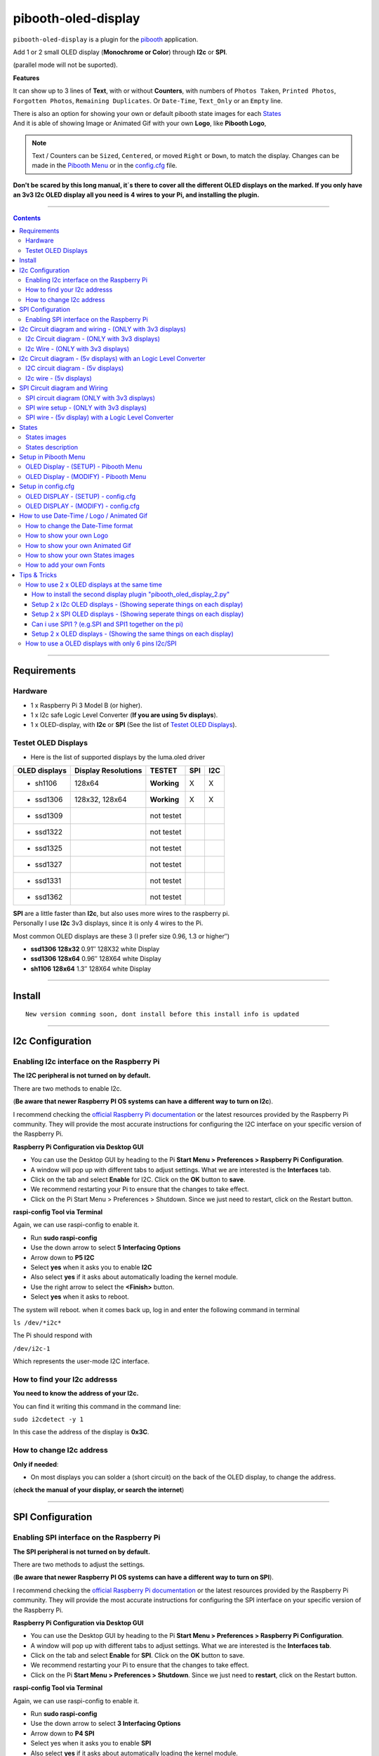 ====================
pibooth-oled-display
====================

|PythonVersions| |PypiPackage| |Downloads|

``pibooth-oled-display`` is a plugin for the `pibooth`_ application.

.. image:: https://raw.githubusercontent.com/DJ-Dingo/pibooth-oled-display/master/templates/Pibooth_OLED-I2c_3V3_main.png
   :align: center
   :alt: I2c 3v3 OLED display simple setup x 2

| Add 1 or 2 small OLED display (**Monochrome or Color**) through **I2c** or **SPI**. 

(parallel mode will not be suported). 

| **Features**

It can show up to 3 lines of **Text**, with or without **Counters**, with numbers of ``Photos Taken``, ``Printed Photos``, ``Forgotten Photos``, ``Remaining Duplicates``. Or ``Date-Time``, ``Text_Only`` or an ``Empty`` line.

.. image:: https://raw.githubusercontent.com/DJ-Dingo/pibooth-oled-display/master/templates/main_oled.png
   :align: center
   :alt: OLED display examples

| There is also an option for showing your own or default pibooth state images for each `States`_
| And it is able of showing Image or Animated Gif with your own **Logo**, like **Pibooth Logo**, 

.. |image1| image:: https://raw.githubusercontent.com/DJ-Dingo/pibooth-oled-display/master/pibooth_oled_display/oled_display/logo/A01_Pibooth_128x64.gif
   :alt: OLED display examples

.. |image2| image:: https://raw.githubusercontent.com/DJ-Dingo/pibooth-oled-display/master/pibooth_oled_display/oled_display/logo/A03_Beer.gif
   :alt: OLED display examples

.. |image3| image:: https://raw.githubusercontent.com/DJ-Dingo/pibooth-oled-display/master/pibooth_oled_display/oled_display/logo/A04_Shopping%20Card.gif
   :width: 60%
   :alt: OLED display examples

|image1| |image2| |image3|

.. Note:: Text / Counters can be ``Sized``, ``Centered``, or moved ``Right`` or ``Down``, to match the display. Changes can be made in the `Pibooth Menu`_ or in the `config.cfg`_ file.

**Don't be scared by this long manual, it´s there to cover all the different OLED displays on the marked. If you only have an 3v3 I2c 
OLED display all you need is 4 wires to your Pi, and installing the plugin.**

-----------------------------------------------------------

.. contents::

---------------------

Requirements
------------

Hardware
^^^^^^^^

* 1 x Raspberry Pi 3 Model B (or higher).
* 1 x I2c safe Logic Level Converter (**If you are using 5v displays**).  
* 1 x OLED-display, with **I2c** or **SPI** (See the list of `Testet OLED Displays`_).

.. image:: https://raw.githubusercontent.com/DJ-Dingo/pibooth-oled-display/master/templates/128x64.png
   :align: center
   :alt: OLED display

Testet OLED Displays
^^^^^^^^^^^^^^^^^^^^
* Here is the list of supported displays by the luma.oled driver

=============== ========================== =========== ===== =====
OLED displays    Display Resolutions         TESTET     SPI   I2C
=============== ========================== =========== ===== =====
- sh1106        128x64                     **Working**     X     X
- ssd1306       128x32, 128x64             **Working**     X     X
- ssd1309                                  not testet
- ssd1322                                  not testet
- ssd1325                                  not testet
- ssd1327                                  not testet
- ssd1331                                  not testet
- ssd1362                                  not testet
=============== ========================== =========== ===== =====

| **SPI** are a little faster than **I2c**, but also uses more wires to the raspberry pi.
| Personally I use **I2c** 3v3 displays, since it is only 4 wires to the Pi. 

Most common OLED displays are these 3 (I prefer size 0.96, 1.3 or higher″)

* **ssd1306 128x32** 0.91″ 128X32 white Display
* **ssd1306 128x64** 0.96″ 128X64 white Display
* **sh1106  128x64** 1.3″  128X64 white Display

--------------------------------------

Install
-------
::

   New version comming soon, dont install before this install info is updated


--------------------------------------

I2c Configuration
-----------------

Enabling I2c interface on the Raspberry Pi
^^^^^^^^^^^^^^^^^^^^^^^^^^^^^^^^^^^^^^^^^^

| **The I2C peripheral is not turned on by default.**

There are two methods to enable I2c.
 

| (**Be aware that newer Raspberry PI OS systems can have a different way to turn on I2c**).

I recommend checking the `official Raspberry Pi documentation`_ or the latest resources provided by the Raspberry Pi community. They will provide the most accurate instructions for configuring the I2C interface on your specific version of the Raspberry Pi.

**Raspberry Pi Configuration via Desktop GUI**  
 
* You can use the Desktop GUI by heading to the Pi **Start Menu > Preferences > Raspberry Pi Configuration**.
* A window will pop up with different tabs to adjust settings. What we are interested is the **Interfaces** tab.
* Click on the tab and select **Enable** for I2C. Click on the **OK** button to **save**.
* We recommend restarting your Pi to ensure that the changes to take effect.
* Click on the Pi Start Menu > Preferences > Shutdown. Since we just need to restart, click on the Restart button.

 
**raspi-config Tool via Terminal**

Again, we can use raspi-config to enable it.

* Run **sudo raspi-config**
* Use the down arrow to select **5 Interfacing Options**
* Arrow down to **P5 I2C**
* Select **yes** when it asks you to enable **I2C**
* Also select **yes** if it asks about automatically loading the kernel module.
* Use the right arrow to select the **<Finish>** button.
* Select **yes** when it asks to reboot.

The system will reboot. when it comes back up, log in and enter the following command in terminal

``ls /dev/*i2c*``   
 
The Pi should respond with

``/dev/i2c-1``        
 
Which represents the user-mode I2C interface.


How to find your I2c addresss
^^^^^^^^^^^^^^^^^^^^^^^^^^^^^

| **You need to know the address of your I2c.**

You can find it writing this command in the command line:

``sudo i2cdetect -y 1``
 
In this case the address of the display is **0x3C**.


.. image:: https://raw.githubusercontent.com/DJ-Dingo/pibooth-oled-display/master/templates/i2cdetect-y1.png
   :align: center
   :alt: Detect I2C Address

How to change I2c address
^^^^^^^^^^^^^^^^^^^^^^^^^

| **Only if needed**:

* On most displays you can solder a (short circuit) on the back of the OLED display, to change the address.

(**check the manual of your display, or search the internet**)

--------------------------------------

SPI Configuration
-----------------

Enabling SPI interface on the Raspberry Pi
^^^^^^^^^^^^^^^^^^^^^^^^^^^^^^^^^^^^^^^^^^

| **The SPI peripheral is not turned on by default.**

There are two methods to adjust the settings.

| (**Be aware that newer Raspberry PI OS systems can have a different way to turn on SPI**).

I recommend checking the `official Raspberry Pi documentation`_ or the latest resources provided by the Raspberry Pi community. They will provide the most accurate instructions for configuring the SPI interface on your specific version of the Raspberry Pi.


**Raspberry Pi Configuration via Desktop GUI**

* You can use the Desktop GUI by heading to the Pi **Start Menu > Preferences > Raspberry Pi Configuration**.
* A window will pop up with different tabs to adjust settings. What we are interested is the **Interfaces tab**.
* Click on the tab and select **Enable** for **SPI**. Click on the **OK** button to save.
* We recommend restarting your Pi to ensure that the changes to take effect.
* Click on the Pi **Start Menu > Preferences > Shutdown**. Since we just need to **restart**, click on the Restart button.

**raspi-config Tool via Terminal**

Again, we can use raspi-config to enable it.

* Run **sudo raspi-config**
* Use the down arrow to select **3 Interfacing Options**
* Arrow down to **P4 SPI**
* Select yes when it asks you to enable **SPI**
* Also select **yes** if it asks about automatically loading the kernel module.
* Use the right arrow to select the **<Finish>** button.
* Select **yes** when it asks to reboot.

The system will reboot. when it comes back up, log in and enter the following command in terminal.

``ls /dev/spidev*``

| This command lists the SPI devices available in the /dev directory.
| If SPI is enabled, you should see output similar to 

``/dev/spidev0.0`` 
``/dev/spidev0.1``
If SPI is not enabled, you will see an error message or no output.

--------------------------------------

I2c Circuit diagram and wiring - (ONLY with 3v3 displays)
---------------------------------------------------------

I2c Circuit diagram - (ONLY with 3v3 displays) 
^^^^^^^^^^^^^^^^^^^^^^^^^^^^^^^^^^^^^^^^^^^^^^

| Here is the diagram for hardware connections **without** an Logic Level Converter.

**IMPORTANT** **use ONLY 3v3** 

The Vcc and GND on the OLED displays are not always the same, so it is verry important that you check Vcc and GND is set correctly.

.. image:: https://raw.githubusercontent.com/DJ-Dingo/pibooth-oled-display/master/templates/Pibooth%20OLED-I2c%203V_Sketch2_bb.png
   :align: center
   :alt:  OLED I2c Circuit diagram - (ONLY with 3v3 displays)


I2c Wire - (ONLY with 3v3 displays)
^^^^^^^^^^^^^^^^^^^^^^^^^^^^^^^^^^^

3v3 only. **IMPORTANT CHECK YOUR DISPLAY FOR THE RIGHT CONNECTION**


============ ======== ========================
Display Pins RPi-PINs Info                      
============ ======== ========================
VCC 3v3      PIN 1    3v3 ONLY
GND (Ground) PIN 6    Ground pin of the module
SCL (Clock)  PIN 5    Acts as the clock pin.
SDA (Data)   PIN 3    Data pin of the module.
============ ======== ========================

----------------------------------------------------

I2c Circuit diagram - (5v displays) with an Logic Level Converter
-----------------------------------------------------------------

I2C circuit diagram - (5v displays)
^^^^^^^^^^^^^^^^^^^^^^^^^^^^^^^^^^^

Here is the diagram for hardware connections **with** and Logic Level Converter.
**IMPORTANT** The Vcc and GND on the OLED display are not always the same, so it is verry important that you check Vcc and GND is set correctly.

.. image:: https://raw.githubusercontent.com/DJ-Dingo/pibooth-oled-display/master/templates/Pibooth_OLED-I2c_Sketch_bb_1.png
   :align: center
   :alt:  I2C circuit diagram - (5v displays)

I2c wire - (5v displays)
^^^^^^^^^^^^^^^^^^^^^^^^

**IMPORTENT**: If you use 5v to power the OLED display 
*most OLEDs can also run on 3v3, check your manual.*

Since the Raspberry Pi GPIO only handle 3.3v, it will therefore be a good idea to use a **Logic Level Converter** when using 5v to power the display, so you don't fryed your pi.

.. image:: https://raw.githubusercontent.com/DJ-Dingo/pibooth-oled-display/master/templates/level_converter.png
   :align: center
   :alt: I2c wire - (5v displays) 4-channel Logic Level converter


**IMPORTANT CHECK YOUR DISPLAY FOR THE RIGHT CONNECTION**

| OLED-I2c to the **HV** (High Level) side, on the Level Converter HV.  

*(Display >> level converter HV side)*

============ =============== =========================================
Display Pins Level converter Info                      
============ =============== =========================================
GND          GND             **Dsplay GND to the level converter GND**
VCC          HV  (HV )       **Display VC to the level converter HV**
SCL (Clock)  HV2 (HV2)       **SCL <> HV2  on the Level Converter**
SDA (Data)   HV1 (HV1)       **SDA <> HV1 on the Level Converter**
============ =============== =========================================

| RPi (**BOARD numbering scheme**) to **LV** (Low Level) side, on the Level Converter. 

*(Raspberry Pi >> Level converter LV side)*

===== ===== =============== ==========================================
 RPi  Pins  Level converter Info                      
===== ===== =============== ==========================================
GND   Pin 6 GND             **RPi GND to GND on the level converter**
3.3v  Pin 1 LV  (LV )       **RPi (3v3) to LV on the Level Converter**
5v    Pin 2 HV  (HV )       **RPi (5v) to HV on the Level Converter**
SCL   Pin 5 LV2 (LV2)       **SCL <> LV2 on the Level Converter**
SDA   Pin 3 LV1 (LV1)       **SDA <> LV1 on the Level Converter**
===== ===== =============== ==========================================

----------------------------------------------------


SPI Circuit diagram and Wiring 
------------------------------

SPI circuit diagram (ONLY with 3v3 displays)
^^^^^^^^^^^^^^^^^^^^^^^^^^^^^^^^^^^^^^^^^^^^

Here is the diagram for hardware connections **without** and **Logic Level Converter**. 

If your OLED display use 5v instead of 3v3, it demands an 8 Channel Logic Level Converter, you should get one or you risk frye your pi.

**IMPORTANT** The Vcc and GND on an OLED display are not always the same, so it is **verry important** that you check Vcc and GND is set correctly.

.. image:: https://raw.githubusercontent.com/DJ-Dingo/pibooth-oled-display/master/templates/Pibooth_OLED-SPI_1.png
   :align: center
   :alt:  SPI circuit diagram (ONLY with 3v3 displays)



SPI wire setup - (ONLY with 3v3 displays)
^^^^^^^^^^^^^^^^^^^^^^^^^^^^^^^^^^^^^^^^^

======== ============ ========== ============== ============================================================
7 Pins   Remarks      RPi-PIN    RPi GPIO       Info
======== ============ ========== ============== ============================================================
VCC      Power Pin    PIN 1      3V3            3V3 ONLY - CHECK YOUR DISPLAY
GND      Ground       PIN 6      GND            Ground pin of the module
D0, SCL  Clock        PIN 23     GPIO 11 (SCLK) Acts as the clock pin.
D1, SDA  MOSI         PIN 19     GPIO 10 (MOSI) Data pin of the module.
RST      Reset        PIN 22     GPIO 25        Resets the module, useful during SPI
DC, A0   Data/Command PIN 18     GPIO 24        Data Command pin. Used for SPI protocol
CS       Chip Select  PIN 24     GPIO 8 (CE0)   Useful when more than one module is used under SPI protocol
                      PIN 26     GPIO 7 (CE1)   Useful when more than one module is used under SPI protocol
======== ============ ========== ============== ============================================================

**If you have a 8 pins OLED display with "Vin" connect 3v3 to Vin and leave VCC empty.** *(or check the internet for more info on how to setup your display)*

----------------------------------------------------


SPI wire - (5v display) with a Logic Level Converter 
^^^^^^^^^^^^^^^^^^^^^^^^^^^^^^^^^^^^^^^^^^^^^^^^^^^^

You will need a 8 channel Logic Level Converter to use SPI with 5v. Or you can use 2 x 4 channels Logic Level Converters.

| Same princip as `I2c Circuit diagram - (5v displays) with an Logic Level Converter`_ 

* You take the needed GPIO PINs from the Raspberry Pi, and wire them to the LV side of the Logic Level Converters.
* The same goes for 3v3 wire, that goes to the LV side of the level converters. 
* You also need to wire the 5v from the Raspberry Pi to the HV side of the level converter. 
* And last you need GND (Ground) from the Raspberry Pi to GND one or both sides of the level converters.

----------------------------------------------------

States
------

States images
^^^^^^^^^^^^^
.. image:: https://raw.githubusercontent.com/DJ-Dingo/pibooth-oled-display/master/templates/state_photos.png
   :align: center
   :alt:  OLED State pictures

| If you need to change states images or add missing resolutions to fit your display

Look at `How to show your own States images`_.

| These states are showing on the display, if **Show state pictures** is activated

| ``´choose´`` ``´chosen´`` ``´preview´`` ``´capture´``

``´processing´`` ``´print´`` ``´finish´`` ``´failsafe´``


States description
^^^^^^^^^^^^^^^^^^
.. image:: https://raw.githubusercontent.com/DJ-Dingo/pibooth-oled-display/master/templates/state-sequence-oled-i2c.png
   :align: center
   :alt:  State sequence

----------------------------------------------------

Setup in Pibooth Menu
---------------------

OLED Display - (SETUP) - Pibooth Menu
^^^^^^^^^^^^^^^^^^^^^^^^^^^^^^^^^^^^^

| You enter the menu by using Esc on your keyboard. 

Be aware that this plugin can sometimes make the reaction to enter the menu slow (2-3 sec).

| At the first time you make changes in the Menu, a configuration file is generated in ``'~/.config/pibooth/pibooth.cfg'``

which permits to configure the behavior of the plugin.

.. image:: https://raw.githubusercontent.com/DJ-Dingo/pibooth-oled-display/master/templates/menu_oled_display_setup_1.png
   :align: center
   :alt: OLED Display - (Setup) - Pibooth Menu



OLED Display - (MODIFY) - Pibooth Menu
^^^^^^^^^^^^^^^^^^^^^^^^^^^^^^^^^^^^^^

| You enter the menu by using Esc on you keyboard. 

Be aware that this plugin can sometimes make the reaction to enter the menu slow (2-3 sec).

| At the first time you make changes in the Menu, a configuration file is generated in ``'~/.config/pibooth/pibooth.cfg'``

which permits to configure the behavior of the plugin.

.. image:: https://raw.githubusercontent.com/DJ-Dingo/pibooth-oled-display/master/templates/menu_oled_display_modify.png
   :align: center
   :alt: OLED Display - (Modify) - Pibooth Menu


--------------------------------------

Setup in config.cfg
-------------------

| Options are also available by editing the configuration file.
| But it is easier to `Setup in Pibooth Menu`_ 

under **Oled display - (setup)** and **Oled display - (modify)**

Edit config.cfg by using the command line or a text editor

::

   $ pibooth --config
   

OLED DISPLAY - (SETUP) - config.cfg
^^^^^^^^^^^^^^^^^^^^^^^^^^^^^^^^^^^

``config.cfg``

| [OLED DISPLAY - (SETUP)]
| # Choose OLED device - ``'ssd1306 (Default)', 'ssd1309', 'ssd1322', 'ssd1325', 'ssd1327', 'ssd1331', 'ssd1362', 'sh1106'``
| # Required by 'oled_display' plugin

oled_devices = ``ssd1306``

| # Display connection ``'I2c' or 'SPI'``
| # Required by 'oled_display' plugin

oled_i2c_or_spi = ``I2c``

| # I2c address ``(Default=0x3c)``
| # Required by 'oled_display' plugin

oled_port_address = ``0x3c``

| # Change SPI device number ``'0', '1' or '2' (Default = 0)``
| # Required by 'oled_display' plugin

oled_spi_device_number = ``0``

| # Change the I2c or SPI port number - ``(I2c = '1' - SPI = '0', '1', '2')``
| # Required by 'oled_display' plugin

oled_port = ``1``

| # SPI only GPIO DC PIN ``(Default=24)``
| # Required by 'oled_display' plugin

oled_spi_gpio_dc_pin = ``24``

| # SPI only GPIO RST PIN ``(Default=25)``
| # Required by 'oled_display' plugin

oled_spi_gpio_rst_pin = ``25``

| # Change screen WIDTH - ``'32', '48', '64', '80', '96', '128(Default)', '160', '240', '256', '320'``
| # Required by 'oled_display' plugin

oled_width = ``128``

| # Change screen HEIGHT - ``'32', '48', '64(Default)', '80', '96', '128', '160', '240', '256', '320'``
| # Required by 'oled_display' plugin

oled_height = ``64``

| # Color mode - ``'1 = Monochrome (Default)', 'RGB', 'RGBA'``
| # Required by 'oled_display' plugin

oled_color_mode = ``1``

| # Rotate screen - ``'0 (Default)', '1', '2', '3'``
| # Required by 'oled_display' plugin

oled_rotate = ``0``


------------------------------------------


OLED DISPLAY - (MODIFY) - config.cfg
^^^^^^^^^^^^^^^^^^^^^^^^^^^^^^^^^^^^

| [OLED DISPLAY - (MODIFY)]
| # Show state pictures - ``'Yes' or 'No'``
| # Required by 'oled_display' plugin - (See `States`_ for more info on how it works)

oled_states_pictures = ``Yes``

| # Show Logo or Animated Gif (instead of text) - ``'Yes' or 'No'``

| # Required by 'oled_display' plugin

| # See `How to show your own Logo`_ and `How to show your own Animated Gif`_

oled_showlogo = ``No``

| # Logo or Animated Gif in the folder ``'~/.config/pibooth/oled_display/logo/'``
| # Required by 'oled_display' plugin

oled_logos = ``128x64_Pibooth_2.gif``

| # FPS (Frames Per Second) speed for Animated Gif
| # Required by 'oled_display' plugin

oled_animated_fps = ``15``

------------------------------------

| # Text-1 - Counters, Text, Date-Time - Could be either ``'Taken_Photo', 'Printed', 'Forgotten', 'Remaining_Duplicates', 'Date-Time', 'Empty', 'Text_Only'``
| # Required by 'oled_display' plugin - (Also see `How to change the Date-Time format`_, when using **Date-Time**)

oled_counter_type1 = ``Taken_Photo``

| # Text-1 Font - You can add more fonts 'Truetype(.ttf)' or 'Opentype(.otf)', in the folder ``'~/.config/pibooth/oled_display/fonts/'``

| # Required by 'oled_display' plugin

oled_font_1 = ``DejaVuSerif-Bold.ttf``

| # Text-1 Color - uses HTML color names. E.g. ``'White', 'Red', 'Cyan', 'Silver', 'Blue', 'Grey', 'DarkBlue', 'Black', 'LightBlue', 'Orange', 'Purple', 'Brown', 'Yellow', 'Maroon', 'Lime', 'Green', 'Magenta', 'Olive'.``

| *(On Monochrome displays colors will be converted to 'White')*

| # Required by 'oled_display' plugin

oled_text1_color = ``white``

| # Text-1 - Text with space after to use with counter, or leave empty for counter only

| # Required by 'oled_display' plugin

oled_text_1 = ``"Photos  "``

| # Text-1 - Center text on display ``'Yes' or 'No'``
| # Required by 'oled_display' plugin

oled_text_1_center = ``No``

| # Text-1 Size - 19 is default if 3 x text/counters are used on the display at the same time
| # Required by 'oled_display' plugin

oled_size_1 = ``19``

| # Text-1 - Move text 'Right' on display
| # Required by 'oled_display' plugin

oled_text1_right = ``0``

| # Text-1 - Move text 'Down' on display
| # Required by 'oled_display' plugin

oled_text1_down = ``0``

------------------------------------

| # Text-2 - Counters, Text, Date-Time - Could be either ``'Taken_Photo', 'Printed', 'Forgotten', 'Remaining_Duplicates', 'Date-Time', 'Empty', 'Text_Only'``
| # Required by 'oled_display' plugin - (Also see `How to change the Date-Time format`_, when using **Date-Time**)

oled_counter_type2 = ``Printed``

| # Text-2 Font - You can add more fonts 'Truetype(.ttf)' or 'Opentype(.otf)', in the folder ``'~/.config/pibooth/oled_display/fonts/'``
| # Required by 'oled_display' plugin

oled_font_2 = ``DejaVuSerif-Bold.ttf``

| # Text-2 Color - uses HTML color names. E.g. ``'White', 'Red', 'Cyan', 'Silver', 'Blue', 'Grey', 'DarkBlue', 'Black', 'LightBlue', 'Orange', 'Purple', 'Brown', 'Yellow', 'Maroon', 'Lime', 'Green', 'Magenta', 'Olive'.`` 
| *(On Monochrome displays colors will be converted to 'White')*
| # Required by 'oled_display' plugin

oled_text2_color = ``white``

| # Text-2 - Text with space after to use with counter, or leave empty for counter only
| # Required by 'oled_display' plugin

oled_text_2 = ``"Printed "``

| # Text-2 - Center text on display ``'Yes' or 'No'``
| # Required by 'oled_display' plugin

oled_text_2_center = ``No``

| # Text-2 Size - 19 is default if 3 x text/counters are used on the display at the same time
| # Required by 'oled_display' plugin

oled_size_2 = ``19``

| # Text-2 - Move text 'Right' on display
| # Required by 'oled_display' plugin

oled_text2_right = ``0``

| # Text-2 - Move text 'Down' on display
| # Required by 'oled_display' plugin

oled_text2_down = ``23``


----------------------------------------------------

| # Text-3, Counter, Date-Time - Could be either ``'Taken_Photo', 'Printed', 'Forgotten', 'Remaining_Duplicates', 'Date-Time', 'Empty', 'Text_Only'``
| # Required by 'oled_display' plugin - (Also see `How to change the Date-Time format`_, when using **Date-Time**)

oled_counter_type3 = ``Remaining_Duplicates``

| # Text-3 Font - You can add more fonts 'Truetype(.ttf)' or 'Opentype(.otf)', in the folder ``'~/.config/pibooth/oled_display/fonts/'``
| # Required by 'oled_display' plugin

oled_font_3 = ``DejaVuSerif-Bold.ttf``

| # Text-3 Color - uses HTML color names. E.g. ``'White', 'Red', 'Cyan', 'Silver', 'Blue', 'Grey', 'DarkBlue', 'Black', 'LightBlue', 'Orange', 'Purple', 'Brown', 'Yellow', 'Maroon', 'Lime', 'Green', 'Magenta', 'Olive'.``
| *(On Monochrome displays colors will be converted to 'White')*
| # Required by 'oled_display' plugin

oled_text3_color = ``white``

| # Text-3 - Text with space after to use with counter, or leave empty for counter only
| # Required by 'oled_display' plugin

oled_text_3 = ``"Remain "``

| # Text-3 - Center text on display ``'Yes' or 'No'``
| # Required by 'oled_display' plugin

oled_text_3_center = ``No``

| # Text-3 Size - 19 is default if 3 x text/counters are used on the display at the same time
| # Required by 'oled_display' plugin

oled_size_3 = ``19``

| # Text-3 - Move text 'Right' on display
| # Required by 'oled_display' plugin

oled_text3_right = ``0``

| # Text-3 - Move text 'Down' on display
| # Required by 'oled_display' plugin

oled_text3_down = ``46``


----------------------------------------------------

How to use Date-Time / Logo / Animated Gif
------------------------------------------

How to change the Date-Time format
^^^^^^^^^^^^^^^^^^^^^^^^^^^^^^^^^^

| See all the Date-Time format codes in the following file 

`Date-Time_Format_Codes.rst`_ 

You can also find the file **Date-Time_Format_Codes.rst** in your local pibooth config folder ``~/.config/pibooth/oled_display/`` after you run the plugin the first time.

* Choose Date_Time in the menu - (If you leave the text field empty, the Default will be used = **%H:%M:%S**).
* Or use semething like this **%d/%m - %H:%M:%S** in the text field to display the date and time.

Remember to set the size of the text to match the display, after you set your Date-Time format codes.

----------------------------------------------------

How to show your own Logo
^^^^^^^^^^^^^^^^^^^^^^^^^

| **LOGO** - choose **Yes** in the Pibooth Menu under **Logo instead of text** 

| *(Default Logo is the Pibooth logo in resolutions 128x32 or 128x64).* 

Also look at `How to show your own Animated Gif`_ as logo.

| Add a new Logo or Animated gif, same resolution as your display ( or lower).

* Logo path = ``~/.config/pibooth/oled_display/logo/``

| (pibooth-oled-display support many different image type extensions)

If you add an images with the same name and File extension(s) as some of the default images, only the user images will be showing.

**When adding new Logo, you need to restart Pibooth to load it into the logo database. If you delete a user logo that is still in the configuration a default PiBooth Logo will be showing on the display**

----------------------------------------------------

How to show your own Animated Gif
^^^^^^^^^^^^^^^^^^^^^^^^^^^^^^^^^

| You can add Animated Gif in the folder ``~/.config/pibooth/oled_display/logo/``

An choose **Yes** in **Logo instead of text** in the Pibooth Menu

On Monochrome displays (black & white) you need the Animated Gif to have a Black bagground. The reason for that is that the luma.oled drivers converts transperent to white color, when using ``color mode 1``.

| Some Animated Gifs with transperent bagground work, but in general they don´t.

| So do some test with Animated Gif´s in the same resolution or less as your display. 

All images will be centered automatic on the display. 

| ?. Can i use an Animated Gif with colors on an Monochrome display = **Yes**

But they are not always showing correct, as they will be converted to Black and White or grayscale.

**When adding new Animated Gif, you need to restart Pibooth to load them into the Logo database. If you delete a user Animated that is still in the configuration a default PiBooth Logo will be showing on the display****


----------------------------------------------------

How to show your own States images
^^^^^^^^^^^^^^^^^^^^^^^^^^^^^^^^^^

| **STATES** - choose **Yes** in the Pibooth Menu under **Show state pictures** 

| *(Default States images are already provided with these display resolutions):*

| ``128 x 32 pixels`` ``128 x 64 pixels`` ``128 x 128 pixels``

| ``160 x 128 pixels`` ``192 x 64 pixels`` ``256 x 64 pixels``

``256 x 128 pixels`` ``256 x 256 pixels`` ``320 x 240 pixels``

| Add new ``.png`` States images, same resolution as your display, to each folders.

* States path = ``~/.config/pibooth/oled_display/states/``

**When adding a new states images, it will automatic be used instead of default.**

There are 8 folders, and you need 11 ``.png`` images with the static names "folder and resolution".
Here is an examble on how you should name your states images if you have an display with resolution 128 x 64. 
You should make images with the same resolution as you display and use the static names with resolution as below, and put them in every folder under each states. 

Examples : 128x32 = ``processing_128x32.png`` 128x64 = ``processing_128x64.png``

| List of file names for a display with 128x64 resolution

| `states/capture/ <https://github.com/DJ-Dingo/pibooth-oled-display/tree/master/pibooth_oled_display/oled_display/states/capture>`_  ``capture_128x64.png``

| `states/choose/ <https://github.com/DJ-Dingo/pibooth-oled-display/tree/master/pibooth_oled_display/oled_display/states/choose>`_ ``choose_128x128.png``

| `states/failure/ <https://github.com/DJ-Dingo/pibooth-oled-display/tree/master/pibooth_oled_display/oled_display/states/failure>`_ ``failure_128x64.png``

| `states/finished/ <https://github.com/DJ-Dingo/pibooth-oled-display/tree/master/pibooth_oled_display/oled_display/states/finished>`_ ``finished_128x64.png``

| **layout needs 4 ``.png`` images named like this**

| `states/layout/ <https://github.com/DJ-Dingo/pibooth-oled-display/tree/master/pibooth_oled_display/oled_display/states/layout>`_ ``layout1_128x64.png``, ``layout2_128x64.png``, ``layout3_128x64.png``, ``layout4_128x64.png``

| `states/preview/ <https://github.com/DJ-Dingo/pibooth-oled-display/tree/master/pibooth_oled_display/oled_display/states/preview>`_ ``preview_128x64.png``

| `states/printer/ <https://github.com/DJ-Dingo/pibooth-oled-display/tree/master/pibooth_oled_display/oled_display/states/printer>`_ ``printer_128x64.png``

`states/processing/ <https://github.com/DJ-Dingo/pibooth-oled-display/tree/master/pibooth_oled_display/oled_display/states/processing>`_ ``processing_128x64.png``

| You can see the origial gimp files in the **origin** folder `Here <https://github.com/DJ-Dingo/pibooth-oled-display/tree/master/pibooth_oled_display/oled_display/states>`_ under each folder.

| `states/capture/origin/ <https://github.com/DJ-Dingo/pibooth-oled-display/tree/master/pibooth_oled_display/oled_display/states/capture/origin>`_ ``capture_128x64.xcf``

| `states/choose/origin/ <https://github.com/DJ-Dingo/pibooth-oled-display/tree/master/pibooth_oled_display/oled_display/states/choose/origin>`_ ``choose_128x64.xcf``

| `states/failure/origin/ <https://github.com/DJ-Dingo/pibooth-oled-display/tree/master/pibooth_oled_display/oled_display/states/failure/origin>`_ ``failure_128x64.xcf``

| `states/finished/origin/ <https://github.com/DJ-Dingo/pibooth-oled-display/tree/master/pibooth_oled_display/oled_display/states/finished/origin>`_ ``finished_128x64.xcf``

| **Layout has 4 ``.xcf`` files, inside each folder for your resolution** 

| `states/layout/origin/ <https://github.com/DJ-Dingo/pibooth-oled-display/tree/master/pibooth_oled_display/oled_display/states/layout/origin>`_ ``layout1_128x64.xcf`` ``layout2_128x64.xcf`` ``layout3_128x64.xcf`` ``layout4_128x64.xcf``

| `states/preview/origin/ <https://github.com/DJ-Dingo/pibooth-oled-display/tree/master/pibooth_oled_display/oled_display/states/preview/origin>`_ ``preview_128x64.xcf``

| `states/printer/origin/ <https://github.com/DJ-Dingo/pibooth-oled-display/tree/master/pibooth_oled_display/oled_display/states/printer/origin>`_ ``printer_128x64.xcf``

`states/processing/origin/ <https://github.com/DJ-Dingo/pibooth-oled-display/tree/master/pibooth_oled_display/oled_display/states/processing/origin>`_ ``processing_128x64.xcf``

| If you are using an OLED display with other resolution than already supplied,

you need to make a new images and put it in each states folder or display will be empty if states is activated.

| You can convert images with the free `GIMP`_ or online services like (`this page`_).

If you have an monochrome display with the resolution 128x64, you can convert or make an image to that resolution (in 8-bit mode). 

**When adding new States images, you need to restart Pibooth to load them into the States database. If you delete a user State image the default PiBooth States images will be showing on the display****


----------------------------------------------------

How to add your own Fonts
^^^^^^^^^^^^^^^^^^^^^^^^^

| You can add new Fonts to your local oled_display Fonts folder.

``~/.config/pibooth/oled_display/fonts/``

* Supported font types are ´´.ttf´´ or ´´otf´´ 

| Fonts will be added as extra font in the Fonts database automatic.

| If you add fonts that has the same name as some of the default fonts, 

only the user Fonts will be showing in the menu.

You can download free fonts online, on sites like `fontspace.com <https://www.fontspace.com/>`_

**When adding new fonts, you need to restart Pibooth to load them into the fonts database. If you delete a user Font that is still in the configuration the default Font 'DejaVuSerif-Bold.ttf' will be used on the display****

----------------------------------------------------


Tips & Tricks
-------------

How to use 2 x OLED displays at the same time
^^^^^^^^^^^^^^^^^^^^^^^^^^^^^^^^^^^^^^^^^^^^^

How to install the second display plugin "pibooth_oled_display_2.py"
====================================================================

* The extra plugin for display 2 **"pibooth_oled_display_2.py"** is automatic in the folder ``~/.config/pibooth/oled_display/`` after you run the plugin the first time.
* You can activate the plugin by adding path to the file, to custom plugins in the config.cfg file under [GENERAL].

Open the config.cfg with this command, and find the line "plugins ="
::

   $ pibooth --config

| # Path to custom plugin(s) not installed with pip (list of quoted paths accepted)

``plugins = '~/.config/pibooth/oled_display/pibooth_oled_display_2.py'``

| Now you will have an extra plugin option in pibooth settings, with 

**Oled display 2 - (Setup)** and **Oled display 2 - (modify)**

* Go to the menu and setup your new second display. If you are using I2c, you new display 2 need its own I2c addresses (**standard 0x3d**). 
* If you use SPI, you need to have 2 displays with the CS (**Chip Select**) option (this funktion has not yet been tested, but should work).


.. image:: https://raw.githubusercontent.com/DJ-Dingo/pibooth-oled-display/master/templates/add_extra_oled_display_2.png
   :align: center
   :alt:  Add an extra OLED display settings


Setup 2 x I2c OLED displays - (Showing seperate things on each display)
=======================================================================

* You will need 2 x I2c OLED displays with different I2c addresses. defaults are ``0x3c`` on display 1, and ``0x3d`` on display 2. 
* On most displays you can change the I2c address on the back of your OLED display with some soldering.
   
* Or you can get an **8 Channel I2C Muti-Channel Expansion Development Board** to convert the default address to an new address and then use up 8 x I2c displays at the same time.

Setup 2 x SPI OLED displays - (Showing seperate things on each display)
=======================================================================

| **I dont know if it work, as i have not testet it yet. But it should work.** 

*And if it work, it will only work if you have the CS PIN on the displays*.

* Both the displays uses the same PINs/GPIOs, except the CS (Chip Select) PIN
* On display 1. Put a wire from the CS PIN to GPIO 8 (pin24) to choose CE0.
* On display 2. Put a wire from the CS PIN to GPIO 7 (pin26) to choose CS1. 

**Check online for more info about your displays on how to set them up.**

* According to LUMA.oled driver documentation, you should choose **port 0** for display 1 and **port 1** for display 2.
* You can do that in the pibooth menu. An maybe also try change the SPI device number to 0,1 or 2 to make it work.

Can i use SPI1 ? (e.g.SPI and SPI1 together on the pi)
======================================================

| **The short answer is no. I tryed, but with no luck**

*I dont think it is suported by the luma.oled drivers.*

* So only SPI (SPI0) can be used.

Setup 2 x OLED displays - (Showing the same things on each display)
===================================================================

| If you want to show the exact same things on 2 or more displays, you dont need the second plugin.

* On the I2c displays, you just use the same port address (0x3c etc.), and wire them to the same GPIO PINs.
* On the SPI displays, you just use the same CS port address (CE0 etc.), and wire them to the same GPIO PINs.

----------------------------------------------------

How to use a OLED displays with only 6 pins I2c/SPI
^^^^^^^^^^^^^^^^^^^^^^^^^^^^^^^^^^^^^^^^^^^^^^^^^^^

| **SPI** Most 6 PINs displays works out of the box with SPI. 

* but unfortunately you can only use one display in pibooth, as there is no CS pin on the display.

| **I2c** Can be used with some soldering tricks on the back of the displays, and some extra component.

* It also works when using 2 displays in pibooth.

.. image:: https://raw.githubusercontent.com/DJ-Dingo/pibooth-oled-display/master/templates/6PIN_SPI_I2C.png
   :align: center
   :alt:  Change 6PIN SPI to I2c

| To choose I2c port address, you need to solder a wire from

* DC >> VCC = for I2C address 0x3c
* DC >> GND = for I2C address 0x3d

| You will also need to make a "pull-up and reset circuit" or "reset pull-up circuit."

So you need a 10k resistor, and a 47nf or 100nf capacitor (Ceramic or Electrolytic)

* Reset pin >> 10k resistor >> VCC
* Reset pin >> 47nF or 100nF capacitor (condensator) >> GND (Ground)

.. image:: https://raw.githubusercontent.com/DJ-Dingo/pibooth-oled-display/master/templates/Reset_pull-up_circuit.jpg
   :align: center
   :alt:  Reset pull-up circuit

The purpose of this circuit is to provide a stable voltage level and proper reset functionality for the Reset pin of the OLED display. The 10k resistor connected between the Reset pin and VCC is the pull-up resistor, which ensures that the Reset pin remains at a high logic level when it is not actively driven low.

The 47nF or 100nF capacitor connected between the Reset pin and ground serves to stabilize the reset signal by filtering out any noise or voltage fluctuations. It helps ensure that the reset signal is clean and reliable, preventing false triggering or erratic behavior.

By using this pull-up and reset circuit, you are ensuring that the OLED display receives a proper reset signal and is able to turn on reliably. It is a common practice to include these components to ensure the correct functioning of cheap displays with reset pins.



.. --- Links ------------------------------------------------------------------

.. _`pibooth`: https://pypi.org/project/pibooth
.. _`pibooth_oled_display`: 
.. _`official Raspberry Pi documentation`: https://www.raspberrypi.com/documentation/
.. _`Date-Time_Format_Codes.rst`: https://github.com/DJ-Dingo/pibooth-oled-display/blob/master/pibooth_oled_display/oled_display/Date-Time_Format_Codes.rst
.. _`this page`: https://online-converting.com/image/
.. _`Download Here`: https://github.com/DJ-Dingo/pibooth-oled-display/tree/master/templates/xcf_files
.. _`GIMP`: https://www.gimp.org/
.. _`Pibooth Menu`: #oled-display-modify-pibooth-menu
.. _`config.cfg`: #oled-display-modify-config-cfg

.. |PythonVersions| image:: https://img.shields.io/badge/python-3.6+-red.svg
   :target: https://www.python.org/downloads
   :alt: Python 3.6+

.. |PypiPackage| image:: https://badge.fury.io/py/pibooth-oled-display.svg
   :target: https://pypi.org/project/pibooth-oled-display
   :alt: PyPi package

.. |Downloads| image:: https://img.shields.io/pypi/dm/pibooth-oled-display?color=purple
   :target: https://pypi.org/project/pibooth-oled-display
   :alt: PyPi downloads

